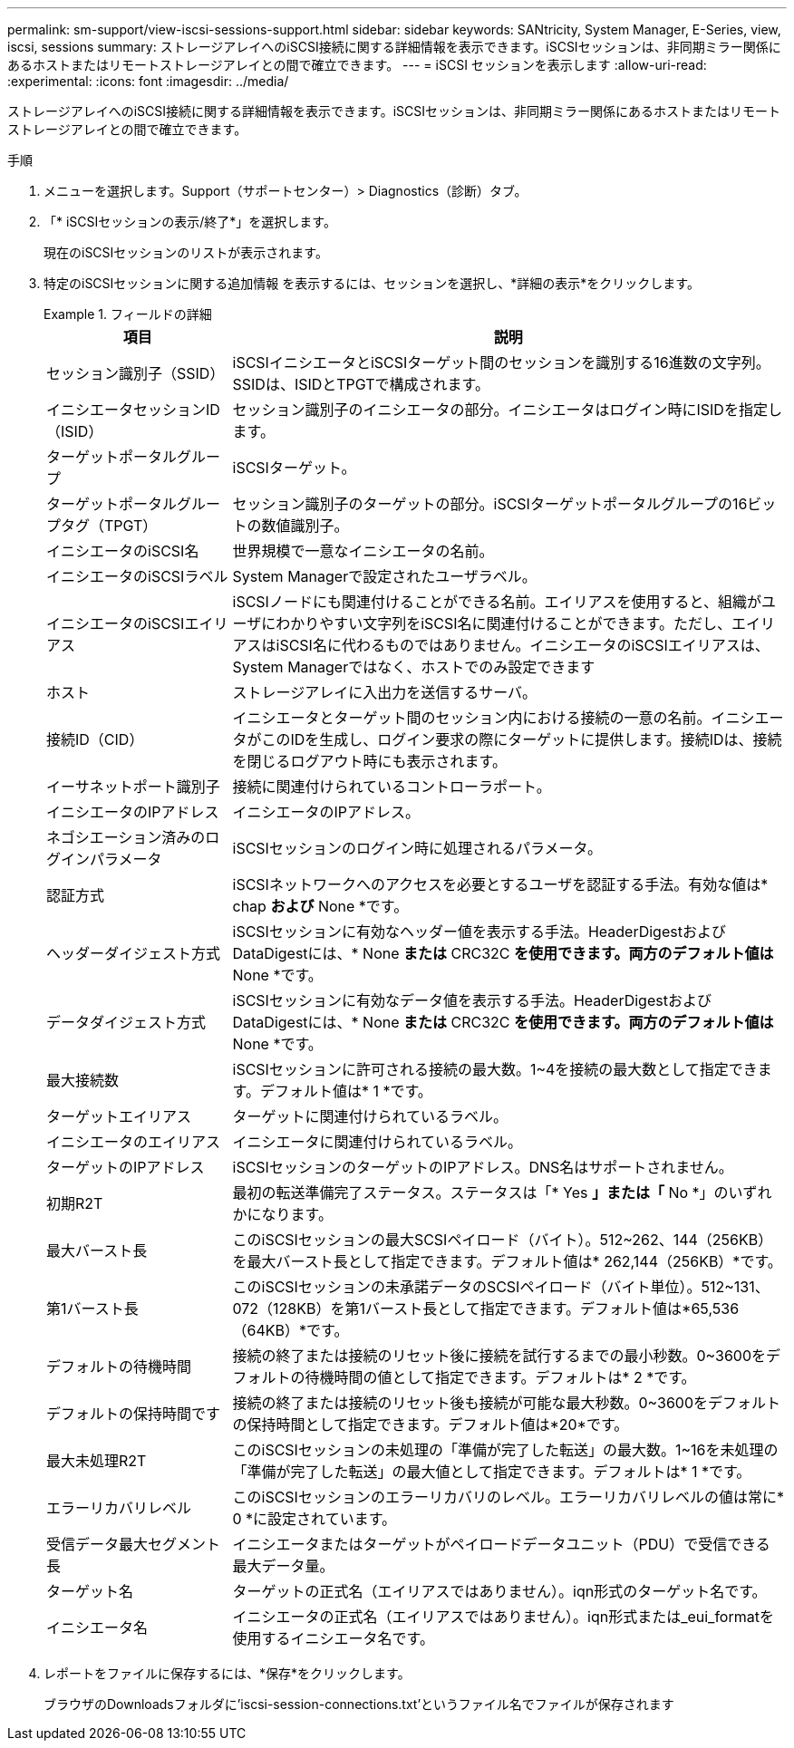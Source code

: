 ---
permalink: sm-support/view-iscsi-sessions-support.html 
sidebar: sidebar 
keywords: SANtricity, System Manager, E-Series, view, iscsi, sessions 
summary: ストレージアレイへのiSCSI接続に関する詳細情報を表示できます。iSCSIセッションは、非同期ミラー関係にあるホストまたはリモートストレージアレイとの間で確立できます。 
---
= iSCSI セッションを表示します
:allow-uri-read: 
:experimental: 
:icons: font
:imagesdir: ../media/


[role="lead"]
ストレージアレイへのiSCSI接続に関する詳細情報を表示できます。iSCSIセッションは、非同期ミラー関係にあるホストまたはリモートストレージアレイとの間で確立できます。

.手順
. メニューを選択します。Support（サポートセンター）> Diagnostics（診断）タブ。
. 「* iSCSIセッションの表示/終了*」を選択します。
+
現在のiSCSIセッションのリストが表示されます。

. 特定のiSCSIセッションに関する追加情報 を表示するには、セッションを選択し、*詳細の表示*をクリックします。
+
.フィールドの詳細
====
[cols="25h,~"]
|===
| 項目 | 説明 


 a| 
セッション識別子（SSID）
 a| 
iSCSIイニシエータとiSCSIターゲット間のセッションを識別する16進数の文字列。SSIDは、ISIDとTPGTで構成されます。



 a| 
イニシエータセッションID（ISID）
 a| 
セッション識別子のイニシエータの部分。イニシエータはログイン時にISIDを指定します。



 a| 
ターゲットポータルグループ
 a| 
iSCSIターゲット。



 a| 
ターゲットポータルグループタグ（TPGT）
 a| 
セッション識別子のターゲットの部分。iSCSIターゲットポータルグループの16ビットの数値識別子。



 a| 
イニシエータのiSCSI名
 a| 
世界規模で一意なイニシエータの名前。



 a| 
イニシエータのiSCSIラベル
 a| 
System Managerで設定されたユーザラベル。



 a| 
イニシエータのiSCSIエイリアス
 a| 
iSCSIノードにも関連付けることができる名前。エイリアスを使用すると、組織がユーザにわかりやすい文字列をiSCSI名に関連付けることができます。ただし、エイリアスはiSCSI名に代わるものではありません。イニシエータのiSCSIエイリアスは、System Managerではなく、ホストでのみ設定できます



 a| 
ホスト
 a| 
ストレージアレイに入出力を送信するサーバ。



 a| 
接続ID（CID）
 a| 
イニシエータとターゲット間のセッション内における接続の一意の名前。イニシエータがこのIDを生成し、ログイン要求の際にターゲットに提供します。接続IDは、接続を閉じるログアウト時にも表示されます。



 a| 
イーサネットポート識別子
 a| 
接続に関連付けられているコントローラポート。



 a| 
イニシエータのIPアドレス
 a| 
イニシエータのIPアドレス。



 a| 
ネゴシエーション済みのログインパラメータ
 a| 
iSCSIセッションのログイン時に処理されるパラメータ。



 a| 
認証方式
 a| 
iSCSIネットワークへのアクセスを必要とするユーザを認証する手法。有効な値は* chap *および* None *です。



 a| 
ヘッダーダイジェスト方式
 a| 
iSCSIセッションに有効なヘッダー値を表示する手法。HeaderDigestおよびDataDigestには、* None *または* CRC32C *を使用できます。両方のデフォルト値は* None *です。



 a| 
データダイジェスト方式
 a| 
iSCSIセッションに有効なデータ値を表示する手法。HeaderDigestおよびDataDigestには、* None *または* CRC32C *を使用できます。両方のデフォルト値は* None *です。



 a| 
最大接続数
 a| 
iSCSIセッションに許可される接続の最大数。1~4を接続の最大数として指定できます。デフォルト値は* 1 *です。



 a| 
ターゲットエイリアス
 a| 
ターゲットに関連付けられているラベル。



 a| 
イニシエータのエイリアス
 a| 
イニシエータに関連付けられているラベル。



 a| 
ターゲットのIPアドレス
 a| 
iSCSIセッションのターゲットのIPアドレス。DNS名はサポートされません。



 a| 
初期R2T
 a| 
最初の転送準備完了ステータス。ステータスは「* Yes *」または「* No *」のいずれかになります。



 a| 
最大バースト長
 a| 
このiSCSIセッションの最大SCSIペイロード（バイト）。512~262、144（256KB）を最大バースト長として指定できます。デフォルト値は* 262,144（256KB）*です。



 a| 
第1バースト長
 a| 
このiSCSIセッションの未承諾データのSCSIペイロード（バイト単位）。512~131、072（128KB）を第1バースト長として指定できます。デフォルト値は*65,536（64KB）*です。



 a| 
デフォルトの待機時間
 a| 
接続の終了または接続のリセット後に接続を試行するまでの最小秒数。0~3600をデフォルトの待機時間の値として指定できます。デフォルトは* 2 *です。



 a| 
デフォルトの保持時間です
 a| 
接続の終了または接続のリセット後も接続が可能な最大秒数。0~3600をデフォルトの保持時間として指定できます。デフォルト値は*20*です。



 a| 
最大未処理R2T
 a| 
このiSCSIセッションの未処理の「準備が完了した転送」の最大数。1~16を未処理の「準備が完了した転送」の最大値として指定できます。デフォルトは* 1 *です。



 a| 
エラーリカバリレベル
 a| 
このiSCSIセッションのエラーリカバリのレベル。エラーリカバリレベルの値は常に* 0 *に設定されています。



 a| 
受信データ最大セグメント長
 a| 
イニシエータまたはターゲットがペイロードデータユニット（PDU）で受信できる最大データ量。



 a| 
ターゲット名
 a| 
ターゲットの正式名（エイリアスではありません）。iqn形式のターゲット名です。



 a| 
イニシエータ名
 a| 
イニシエータの正式名（エイリアスではありません）。iqn形式または_eui_formatを使用するイニシエータ名です。

|===
====
. レポートをファイルに保存するには、*保存*をクリックします。
+
ブラウザのDownloadsフォルダに'iscsi-session-connections.txt'というファイル名でファイルが保存されます


